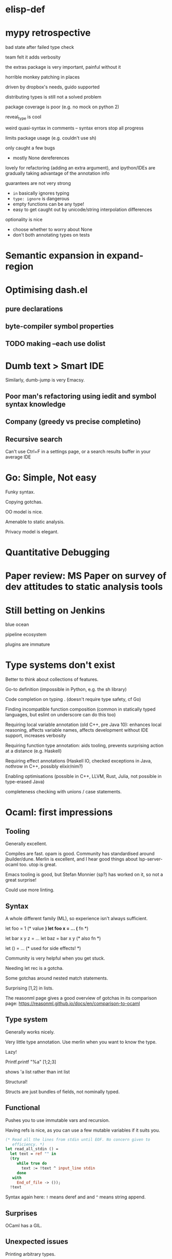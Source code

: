 * elisp-def
* mypy retrospective

bad state after failed type check

team felt it adds verbosity

the extras package is very important, painful without it

horrible monkey patching in places

driven by dropbox's needs, guido supported

distributing types is still not a solved problem

package coverage is poor (e.g. no mock on python 2)

reveal_type is cool

weird quasi-syntax in comments -- syntax errors stop all progress

limits package usage (e.g. couldn't use sh)

only caught a few bugs
- mostly None dereferences

lovely for refactoring (adding an extra argument), and ipython/IDEs are gradually taking
advantage of the annotation info

guarantees are not very strong
- ~in~ basically ignores typing
- ~type: ignore~ is dangerous
- empty functions can be any type!
- easy to get caught out by unicode/string interpolation differences

optionality is nice
- choose whether to worry about None
- don't both annotating types on tests

* Semantic expansion in expand-region
* Optimising dash.el

** pure declarations

** byte-compiler symbol properties

** TODO making --each use dolist
   :PROPERTIES:
   :CREATED:  <2017-02-19 Sun 14:25>
   :END:

* Dumb text > Smart IDE

Similarly, dumb-jump is very Emacsy.

** Poor man's refactoring using iedit and symbol syntax knowledge

** Company (greedy vs precise completino)

** Recursive search

Can't use Ctrl+F in a settings page, or a search results buffer in your average IDE

* Go: Simple, Not easy

Funky syntax.

Copying gotchas.

OO model is nice.

Amenable to static analysis.

Privacy model is elegant.

* Quantitative Debugging

* Paper review: MS Paper on survey of dev attitudes to static analysis tools
* Still betting on Jenkins

blue ocean

pipeline ecosystem

plugins are immature
* Type systems don't exist

Better to think about collections of features.

Go-to definition (impossible in Python, e.g. the sh library)

Code completion on typing . (doesn't require type safety, cf Go)

Finding incompatible function composition (common in statically typed languages, but eslint on underscore can do this too)

Requiring local variable annotation (old C++, pre Java 10): enhances
local reasoning, affects variable names, affects development without
IDE support, increases verbosity

Requiring function type annotation: aids tooling, prevents surprising
action at a distance (e.g. Haskell)

Requiring effect annotations (Haskell IO, checked exceptions in Java,
nothrow in C++, possibly elixir/nim?)

Enabling optimisations (possible in C++, LLVM, Rust, Julia, not
possible in type-erased Java)

completeness checking with unions / case statements.
* Ocaml: first impressions

** Tooling

Generally excellent.

Compiles are fast. opam is good. Community has standardised around
jbuilder/dune. Merlin is excellent, and I hear good things about
lsp-server-ocaml too. utop is great.

Emacs tooling is good, but Stefan Monnier (sp?) has worked on it, so
not a great surprise!

Could use more linting.

** Syntax

A whole different family (ML), so experience isn't always sufficient.

let foo = 1 (* value *)
let foo x = ... (* fn *)

let bar x y z = ...
let baz = bar x y (* also fn *)

let () = ... (* used for side effects! *)

Community is very helpful when you get stuck.

Needing let rec is a gotcha.

Some gotchas around nested match statements.

Surprising [1,2] in lists.

The reasonml page gives a good overview of gotchas in its comparison
page: https://reasonml.github.io/docs/en/comparison-to-ocaml

** Type system

Generally works nicely.

Very little type annotation. Use merlin when you want to know the
type.

Lazy!

Printf.printf "%a" [1;2;3]

shows 'a list rather than int list

Structural!

Structs are just bundles of fields, not nominally typed.

** Functional

Pushes you to use immutable vars and recursion.

Having refs is nice, as you can use a few mutable variables if it
suits you.

#+BEGIN_SRC ocaml
(* Read all the lines from stdin until EOF. No concern given to
   efficiency. *)
let read_all_stdin () =
  let text = ref "" in
  (try
     while true do
       text := !text ^ input_line stdin
     done
   with
     End_of_file -> ());
  !text
#+END_SRC

Syntax again here: ~!~ means deref and and ~^~ means string append.

** Surprises

OCaml has a GIL.

** Unexpected issues

Printing arbitrary types.

Picking libraries (github stars are a poor signal). Good set of
choices though.

** Unexpected non-issues

Different types of let were no issue at all.
